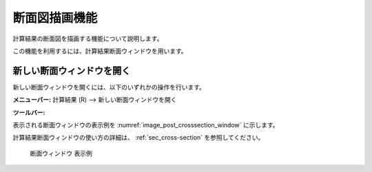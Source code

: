 .. _sec_post_crosssection:

断面図描画機能
========================

計算結果の断面図を描画する機能について説明します。

この機能を利用するには、計算結果断面ウィンドウを用います。

新しい断面ウィンドウを開く
----------------------------

.. |cross-section-window-icon| image:: images/cross-section-window-icon.png

新しい断面ウィンドウを開くには、以下のいずれかの操作を行います。

**メニューバー:** 計算結果 (R) --> 新しい断面ウィンドウを開く

**ツールバー:** |cross-section-window-icon|

表示される断面ウィンドウの表示例を :numref:`image_post_crosssection_window` に示します。

計算結果断面ウィンドウの使い方の詳細は、 :ref:`sec_cross-section` を参照してください。

.. _image_post_crosssection_window:

.. figure:: images/post_crosssection_window.png
   :width: 500pt

   断面ウィンドウ 表示例
